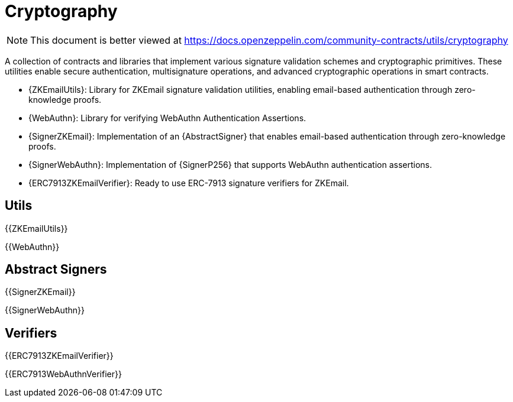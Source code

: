 = Cryptography

[.readme-notice]
NOTE: This document is better viewed at https://docs.openzeppelin.com/community-contracts/utils/cryptography

A collection of contracts and libraries that implement various signature validation schemes and cryptographic primitives. These utilities enable secure authentication, multisignature operations, and advanced cryptographic operations in smart contracts.

 * {ZKEmailUtils}: Library for ZKEmail signature validation utilities, enabling email-based authentication through zero-knowledge proofs.
 * {WebAuthn}: Library for verifying WebAuthn Authentication Assertions.
 * {SignerZKEmail}: Implementation of an {AbstractSigner} that enables email-based authentication through zero-knowledge proofs.
 * {SignerWebAuthn}: Implementation of {SignerP256} that supports WebAuthn authentication assertions.
 * {ERC7913ZKEmailVerifier}: Ready to use ERC-7913 signature verifiers for ZKEmail.

== Utils

{{ZKEmailUtils}}

{{WebAuthn}}

== Abstract Signers

{{SignerZKEmail}}

{{SignerWebAuthn}}

== Verifiers

{{ERC7913ZKEmailVerifier}}

{{ERC7913WebAuthnVerifier}}
